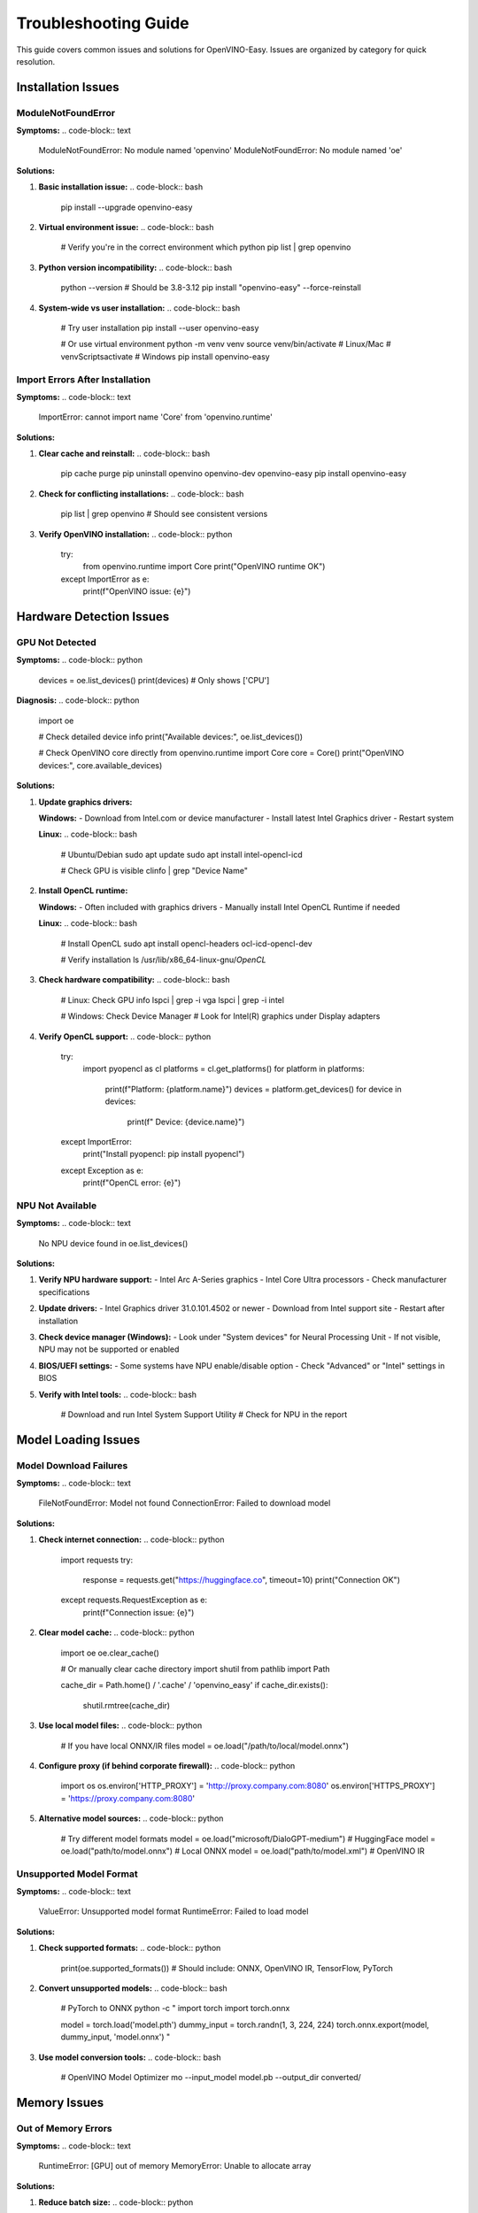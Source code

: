 Troubleshooting Guide
====================

This guide covers common issues and solutions for OpenVINO-Easy. Issues are organized by category for quick resolution.

Installation Issues
-------------------

ModuleNotFoundError
~~~~~~~~~~~~~~~~~~~

**Symptoms:**
.. code-block:: text

   ModuleNotFoundError: No module named 'openvino'
   ModuleNotFoundError: No module named 'oe'

**Solutions:**

1. **Basic installation issue:**
   .. code-block:: bash

      pip install --upgrade openvino-easy

2. **Virtual environment issue:**
   .. code-block:: bash

      # Verify you're in the correct environment
      which python
      pip list | grep openvino

3. **Python version incompatibility:**
   .. code-block:: bash

      python --version  # Should be 3.8-3.12
      pip install "openvino-easy" --force-reinstall

4. **System-wide vs user installation:**
   .. code-block:: bash

      # Try user installation
      pip install --user openvino-easy

      # Or use virtual environment
      python -m venv venv
      source venv/bin/activate  # Linux/Mac
      # venv\Scripts\activate   # Windows
      pip install openvino-easy

Import Errors After Installation
~~~~~~~~~~~~~~~~~~~~~~~~~~~~~~~~

**Symptoms:**
.. code-block:: text

   ImportError: cannot import name 'Core' from 'openvino.runtime'

**Solutions:**

1. **Clear cache and reinstall:**
   .. code-block:: bash

      pip cache purge
      pip uninstall openvino openvino-dev openvino-easy
      pip install openvino-easy

2. **Check for conflicting installations:**
   .. code-block:: bash

      pip list | grep openvino
      # Should see consistent versions

3. **Verify OpenVINO installation:**
   .. code-block:: python

      try:
          from openvino.runtime import Core
          print("OpenVINO runtime OK")
      except ImportError as e:
          print(f"OpenVINO issue: {e}")

Hardware Detection Issues
-------------------------

GPU Not Detected
~~~~~~~~~~~~~~~~

**Symptoms:**
.. code-block:: python

   devices = oe.list_devices()
   print(devices)  # Only shows ['CPU']

**Diagnosis:**
.. code-block:: python

   import oe
   
   # Check detailed device info
   print("Available devices:", oe.list_devices())
   
   # Check OpenVINO core directly
   from openvino.runtime import Core
   core = Core()
   print("OpenVINO devices:", core.available_devices)

**Solutions:**

1. **Update graphics drivers:**
   
   **Windows:**
   - Download from Intel.com or device manufacturer
   - Install latest Intel Graphics driver
   - Restart system
   
   **Linux:**
   .. code-block:: bash

      # Ubuntu/Debian
      sudo apt update
      sudo apt install intel-opencl-icd
      
      # Check GPU is visible
      clinfo | grep "Device Name"

2. **Install OpenCL runtime:**
   
   **Windows:**
   - Often included with graphics drivers
   - Manually install Intel OpenCL Runtime if needed
   
   **Linux:**
   .. code-block:: bash

      # Install OpenCL
      sudo apt install opencl-headers ocl-icd-opencl-dev
      
      # Verify installation
      ls /usr/lib/x86_64-linux-gnu/*OpenCL*

3. **Check hardware compatibility:**
   .. code-block:: bash

      # Linux: Check GPU info
      lspci | grep -i vga
      lspci | grep -i intel
      
      # Windows: Check Device Manager
      # Look for Intel(R) graphics under Display adapters

4. **Verify OpenCL support:**
   .. code-block:: python

      try:
          import pyopencl as cl
          platforms = cl.get_platforms()
          for platform in platforms:
              print(f"Platform: {platform.name}")
              devices = platform.get_devices()
              for device in devices:
                  print(f"  Device: {device.name}")
      except ImportError:
          print("Install pyopencl: pip install pyopencl")
      except Exception as e:
          print(f"OpenCL error: {e}")

NPU Not Available
~~~~~~~~~~~~~~~~

**Symptoms:**
.. code-block:: text

   No NPU device found in oe.list_devices()

**Solutions:**

1. **Verify NPU hardware support:**
   - Intel Arc A-Series graphics
   - Intel Core Ultra processors
   - Check manufacturer specifications

2. **Update drivers:**
   - Intel Graphics driver 31.0.101.4502 or newer
   - Download from Intel support site
   - Restart after installation

3. **Check device manager (Windows):**
   - Look under "System devices" for Neural Processing Unit
   - If not visible, NPU may not be supported or enabled

4. **BIOS/UEFI settings:**
   - Some systems have NPU enable/disable option
   - Check "Advanced" or "Intel" settings in BIOS

5. **Verify with Intel tools:**
   .. code-block:: bash

      # Download and run Intel System Support Utility
      # Check for NPU in the report

Model Loading Issues
--------------------

Model Download Failures
~~~~~~~~~~~~~~~~~~~~~~~

**Symptoms:**
.. code-block:: text

   FileNotFoundError: Model not found
   ConnectionError: Failed to download model

**Solutions:**

1. **Check internet connection:**
   .. code-block:: python

      import requests
      try:
          response = requests.get("https://huggingface.co", timeout=10)
          print("Connection OK")
      except requests.RequestException as e:
          print(f"Connection issue: {e}")

2. **Clear model cache:**
   .. code-block:: python

      import oe
      oe.clear_cache()
      
      # Or manually clear cache directory
      import shutil
      from pathlib import Path
      
      cache_dir = Path.home() / '.cache' / 'openvino_easy'
      if cache_dir.exists():
          shutil.rmtree(cache_dir)

3. **Use local model files:**
   .. code-block:: python

      # If you have local ONNX/IR files
      model = oe.load("/path/to/local/model.onnx")

4. **Configure proxy (if behind corporate firewall):**
   .. code-block:: python

      import os
      os.environ['HTTP_PROXY'] = 'http://proxy.company.com:8080'
      os.environ['HTTPS_PROXY'] = 'https://proxy.company.com:8080'

5. **Alternative model sources:**
   .. code-block:: python

      # Try different model formats
      model = oe.load("microsoft/DialoGPT-medium")  # HuggingFace
      model = oe.load("path/to/model.onnx")         # Local ONNX
      model = oe.load("path/to/model.xml")          # OpenVINO IR

Unsupported Model Format
~~~~~~~~~~~~~~~~~~~~~~~

**Symptoms:**
.. code-block:: text

   ValueError: Unsupported model format
   RuntimeError: Failed to load model

**Solutions:**

1. **Check supported formats:**
   .. code-block:: python

      print(oe.supported_formats())
      # Should include: ONNX, OpenVINO IR, TensorFlow, PyTorch

2. **Convert unsupported models:**
   .. code-block:: bash

      # PyTorch to ONNX
      python -c "
      import torch
      import torch.onnx
      
      model = torch.load('model.pth')
      dummy_input = torch.randn(1, 3, 224, 224)
      torch.onnx.export(model, dummy_input, 'model.onnx')
      "

3. **Use model conversion tools:**
   .. code-block:: bash

      # OpenVINO Model Optimizer
      mo --input_model model.pb --output_dir converted/

Memory Issues
-------------

Out of Memory Errors
~~~~~~~~~~~~~~~~~~~~

**Symptoms:**
.. code-block:: text

   RuntimeError: [GPU] out of memory
   MemoryError: Unable to allocate array

**Solutions:**

1. **Reduce batch size:**
   .. code-block:: python

      # Instead of processing large batches
      results = model(large_input_list)
      
      # Process in smaller chunks
      results = []
      batch_size = 4
      for i in range(0, len(input_list), batch_size):
          batch = input_list[i:i+batch_size]
          results.extend(model(batch))

2. **Use memory optimization:**
   .. code-block:: python

      model = oe.load("model_name", optimize_memory=True)

3. **Lower precision:**
   .. code-block:: python

      model = oe.load("model_name", precision="FP16")  # Half precision

4. **GPU memory management:**
   .. code-block:: python

      # Clear GPU cache between runs
      import gc
      gc.collect()
      
      # Monitor memory usage
      model = oe.load("model_name")
      print(f"GPU memory used: {model.get_memory_usage()}")

5. **Use CPU for large models:**
   .. code-block:: python

      model = oe.load("large_model", device="CPU")

Performance Issues
------------------

Slow Inference
~~~~~~~~~~~~~

**Symptoms:**
- Very slow first inference (> 30 seconds)
- Consistently slow subsequent inferences

**Diagnosis:**
.. code-block:: python

   import time
   import oe

   model = oe.load("microsoft/DialoGPT-medium")
   
   # Measure first inference (includes model compilation)
   start = time.time()
   result1 = model("Hello")
   first_time = time.time() - start
   
   # Measure subsequent inference
   start = time.time()
   result2 = model("How are you?")
   second_time = time.time() - start
   
   print(f"First inference: {first_time:.2f}s")
   print(f"Second inference: {second_time:.2f}s")
   print(f"Device: {model.device}")

**Solutions:**

1. **Enable model caching:**
   .. code-block:: python

      model = oe.load("model_name", cache_compiled=True)

2. **Use appropriate device:**
   .. code-block:: python

      # Check device performance
      devices = oe.list_devices()
      for device in devices:
          model = oe.load("model_name", device=device)
          # Run benchmark to compare

3. **Optimize model precision:**
   .. code-block:: python

      # FP16 for better GPU performance
      model = oe.load("model_name", precision="FP16", device="GPU")
      
      # INT8 for faster inference (may reduce quality)
      model = oe.load("model_name", precision="INT8")

4. **Batch processing:**
   .. code-block:: python

      # Process multiple inputs together
      inputs = ["input1", "input2", "input3"]
      results = model(inputs)  # Faster than individual calls

5. **Use performance mode:**
   .. code-block:: python

      model = oe.load("model_name", performance_mode="high")

Audio Processing Issues
-----------------------

Audio Dependencies Missing
~~~~~~~~~~~~~~~~~~~~~~~~~~

**Symptoms:**
.. code-block:: text

   ImportError: No module named 'librosa'
   AudioError: Failed to process audio file

**Solutions:**

1. **Install audio dependencies:**
   .. code-block:: bash

      pip install "openvino-easy[audio]"
      
      # Or install individually
      pip install librosa soundfile

2. **Verify audio support:**
   .. code-block:: python

      try:
          import librosa
          import soundfile as sf
          print("Audio support available")
      except ImportError:
          print("Install audio dependencies")

3. **Use fallback processing:**
   .. code-block:: python

      # If librosa not available, use basic processing
      model = oe.load("audio_model", audio_fallback=True)

Audio File Format Issues
~~~~~~~~~~~~~~~~~~~~~~~

**Symptoms:**
.. code-block:: text

   ValueError: Unsupported audio format
   RuntimeError: Failed to read audio file

**Solutions:**

1. **Check supported formats:**
   .. code-block:: python

      import oe
      print("Supported audio formats:", oe.audio.supported_formats())

2. **Convert audio format:**
   .. code-block:: python

      import librosa
      
      # Load and convert
      audio, sr = librosa.load("input.mp3", sr=16000)
      
      # Save as WAV
      import soundfile as sf
      sf.write("output.wav", audio, sr)

3. **Use compatible formats:**
   - WAV files are most reliable
   - Use 16kHz sample rate for speech models
   - Mono audio (single channel) preferred

Deployment Issues
-----------------

Docker Container Problems
~~~~~~~~~~~~~~~~~~~~~~~~

**Symptoms:**
.. code-block:: text

   GPU not available in container
   Permission denied accessing devices

**Solutions:**

1. **Enable GPU access:**
   .. code-block:: bash

      # Intel GPU access
      docker run --device /dev/dri -it your-image
      
      # Add user to video group
      docker run --group-add video -it your-image

2. **Install drivers in container:**
   .. code-block:: dockerfile

      FROM python:3.11-slim
      
      # Install Intel OpenCL
      RUN apt-get update && \
          apt-get install -y intel-opencl-icd && \
          rm -rf /var/lib/apt/lists/*
      
      RUN pip install "openvino-easy[gpu]"

3. **Check container capabilities:**
   .. code-block:: bash

      # Inside container
      ls -la /dev/dri/  # Should show render devices
      clinfo            # Should list OpenCL devices

Production Deployment Issues
~~~~~~~~~~~~~~~~~~~~~~~~~~

**Symptoms:**
- Models work locally but fail in production
- Inconsistent performance across environments

**Solutions:**

1. **Environment consistency:**
   .. code-block:: python

      # Pin versions in requirements.txt
      openvino-easy==1.0.0
       openvino==2025.2.0

2. **Resource allocation:**
   .. code-block:: yaml

      # Kubernetes deployment
      resources:
        requests:
          memory: "2Gi"
          cpu: "1"
        limits:
          memory: "4Gi"
          cpu: "2"

3. **Model preloading:**
   .. code-block:: python

      # Preload models during container startup
      import oe
      
      # Warm up models
      model = oe.load("your_model")
      model("warmup input")  # Trigger compilation

Error Reporting and Debug
-------------------------

Enable Debug Logging
~~~~~~~~~~~~~~~~~~~~

.. code-block:: python

   import logging
   import oe

   # Enable debug logging
   logging.basicConfig(level=logging.DEBUG)
   oe.set_log_level("DEBUG")

   # Now run your code with detailed logging
   model = oe.load("model_name")

System Information
~~~~~~~~~~~~~~~~~

.. code-block:: python

   import oe
   
   # Get comprehensive system info for bug reports
   info = oe.system_info()
   print("System Information:")
   print(f"  OS: {info['os']}")
   print(f"  Python: {info['python_version']}")
   print(f"  OpenVINO-Easy: {info['oe_version']}")
   print(f"  OpenVINO: {info['openvino_version']}")
   print(f"  Available devices: {info['devices']}")
   print(f"  GPU details: {info['gpu_info']}")

Performance Profiling
~~~~~~~~~~~~~~~~~~~~~

.. code-block:: python

   import oe
   
   # Enable profiling
   model = oe.load("model_name", profile=True)
   
   # Run inference
   result = model("test input")
   
   # Get profiling report
   profile_report = model.get_profile_report()
   print(profile_report)

Getting Help
------------

If none of these solutions work:

1. **Check GitHub Issues:**
   - Search existing issues: https://github.com/your-org/openvino-easy/issues
   - Check closed issues for solutions

2. **Create a Bug Report:**
   Include this information:
   
   .. code-block:: python

      import oe
      
      print("Bug Report Information:")
      print("=" * 50)
      
      # System info
      info = oe.system_info()
      for key, value in info.items():
          print(f"{key}: {value}")
      
      # Error details
      print("\nError Details:")
      print("- What you were trying to do")
      print("- Full error message and traceback")
      print("- Steps to reproduce")
      print("- Expected vs actual behavior")

3. **Community Support:**
   - Discussions: https://github.com/your-org/openvino-easy/discussions
   - Stack Overflow: Tag with `openvino-easy`

4. **Intel OpenVINO Support:**
   - For underlying OpenVINO issues
   - Intel Community Forum
   - OpenVINO GitHub repository

Quick Diagnostic Script
-----------------------

Use this script to diagnose common issues:

.. code-block:: python

   #!/usr/bin/env python3
   """OpenVINO-Easy diagnostic script"""
   
   import sys
   import importlib
   
   def check_installation():
       """Check if OpenVINO-Easy is properly installed."""
       try:
           import oe
           print("✓ OpenVINO-Easy imported successfully")
           return True
       except ImportError as e:
           print(f"✗ OpenVINO-Easy import failed: {e}")
           return False
   
   def check_devices():
       """Check available devices."""
       try:
           import oe
           devices = oe.list_devices()
           print(f"✓ Available devices: {devices}")
           if len(devices) == 1 and devices[0] == 'CPU':
               print("! Only CPU available - check GPU setup")
           return True
       except Exception as e:
           print(f"✗ Device detection failed: {e}")
           return False
   
   def check_model_loading():
       """Test basic model loading."""
       try:
           import oe
           model = oe.load("microsoft/DialoGPT-small")
           print("✓ Model loading successful")
           return True
       except Exception as e:
           print(f"✗ Model loading failed: {e}")
           return False
   
   def check_inference():
       """Test basic inference."""
       try:
           import oe
           result = oe.run("microsoft/DialoGPT-small", "Hello")
           print(f"✓ Inference successful: {result[:50]}...")
           return True
       except Exception as e:
           print(f"✗ Inference failed: {e}")
           return False
   
   def main():
       print("OpenVINO-Easy Diagnostic Tool")
       print("=" * 40)
       
       checks = [
           ("Installation", check_installation),
           ("Device Detection", check_devices),
           ("Model Loading", check_model_loading),
           ("Inference", check_inference),
       ]
       
       results = []
       for name, check_func in checks:
           print(f"\n{name}:")
           success = check_func()
           results.append((name, success))
       
       print("\n" + "=" * 40)
       print("Summary:")
       for name, success in results:
           status = "PASS" if success else "FAIL"
           print(f"{name}: {status}")
       
       if all(result[1] for result in results):
           print("\n✓ All checks passed - OpenVINO-Easy is working correctly!")
       else:
           print("\n! Some checks failed - see troubleshooting guide above")
   
   if __name__ == "__main__":
       main()

Save this as ``diagnostic.py`` and run:

.. code-block:: bash

   python diagnostic.py

This will help identify where issues are occurring in your setup.